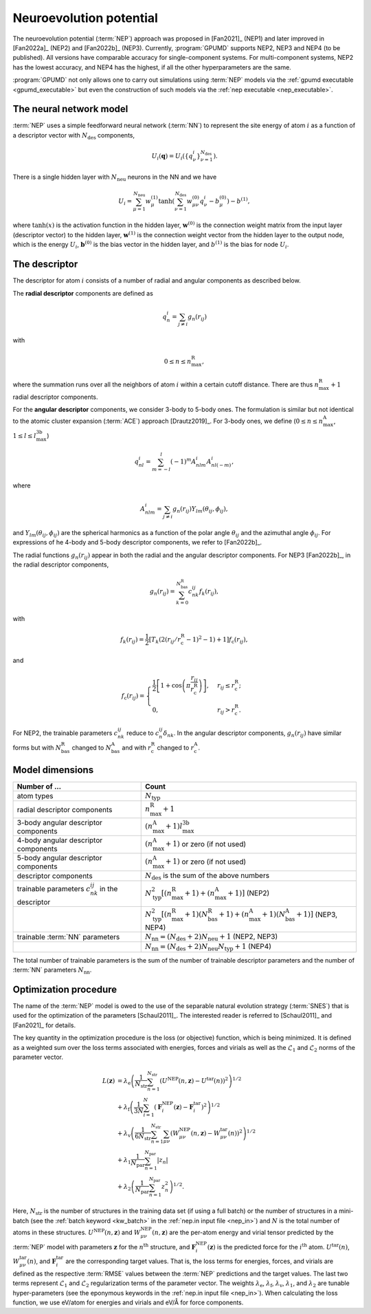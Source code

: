 .. _nep_formalism:
.. index::
   single: Neuroevolution potential

Neuroevolution potential
************************

The neuroevolution potential (:term:`NEP`) approach was proposed in [Fan2021]_ (NEP1) and later improved in [Fan2022a]_ (NEP2) and [Fan2022b]_ (NEP3).
Currently, :program:`GPUMD` supports NEP2, NEP3 and NEP4 (to be published).
All versions have comparable accuracy for single-component systems.
For multi-component systems, NEP2 has the lowest accuracy, and NEP4 has the highest, if all the other hyperparameters are the same.

:program:`GPUMD` not only allows one to carry out simulations using :term:`NEP` models via the :ref:`gpumd executable <gpumd_executable>` but even the construction of such models via the :ref:`nep executable <nep_executable>`.

The neural network model
========================

:term:`NEP` uses a simple feedforward neural network (:term:`NN`) to represent the site energy of atom :math:`i` as a function of a descriptor vector with :math:`N_\mathrm{des}` components,

.. math::
   
   U_i(\mathbf{q}) = U_i \left(\{q^i_{\nu}\}_{\nu =1}^{N_\mathrm{des}}\right).

There is a single hidden layer with :math:`N_\mathrm{neu}` neurons in the NN and we have

.. math::
   
   U_i = \sum_{\mu=1}^{N_\mathrm{neu}}w^{(1)}_{\mu}\tanh\left(\sum_{\nu=1}^{N_\mathrm{des}} w^{(0)}_{\mu\nu} q^i_{\nu} - b^{(0)}_{\mu}\right) - b^{(1)},

where :math:`\tanh(x)` is the activation function in the hidden layer, :math:`\mathbf{w}^{(0)}` is the connection weight matrix from the input layer (descriptor vector) to the hidden layer, :math:`\mathbf{w}^{(1)}` is the connection weight vector from the hidden layer to the output node, which is the energy :math:`U_i`, :math:`\mathbf{b}^{(0)}` is the bias vector in the hidden layer, and :math:`b^{(1)}` is the bias for node :math:`U_i`.

The descriptor
==============

The descriptor for atom :math:`i` consists of a number of radial and angular components as described below. 

The **radial descriptor** components are defined as

.. math::

   q^i_{n} = \sum_{j\neq i} g_{n}(r_{ij})

with

.. math::
   
   0\leq n\leq n_\mathrm{max}^\mathrm{R},

where the summation runs over all the neighbors of atom :math:`i` within a certain cutoff distance.
There are thus :math:`n_\mathrm{max}^\mathrm{R}+1` radial descriptor components.

For the **angular descriptor** components, we consider 3-body to 5-body ones.
The formulation is similar but not identical to the atomic cluster expansion (:term:`ACE`) approach [Drautz2019]_.
For 3-body ones, we define (:math:`0\leq n\leq n_\mathrm{max}^\mathrm{A}`, :math:`1\leq l \leq l_\mathrm{max}^\mathrm{3b}`)

.. math::
   
   q^i_{nl} = \sum_{m=-l}^l (-1)^m A^i_{nlm} A^i_{nl(-m)},

where

.. math::

   A^i_{nlm} = \sum_{j\neq i} g_n(r_{ij}) Y_{lm}(\theta_{ij},\phi_{ij}),

and :math:`Y_{lm}(\theta_{ij},\phi_{ij})` are the spherical harmonics as a function of the polar angle :math:`\theta_{ij}` and the azimuthal angle :math:`\phi_{ij}`.
For expressions of he 4-body and 5-body descriptor components, we refer to [Fan2022b]_.

The radial functions :math:`g_n(r_{ij})` appear in both the radial and the angular descriptor components.
For NEP3 [Fan2022b]_, in the radial descriptor components,

.. math::
   
   g_n(r_{ij}) = \sum_{k=0}^{N_\mathrm{bas}^\mathrm{R}} c^{ij}_{nk} f_k(r_{ij}),

with 

.. math::
   
   f_k(r_{ij}) = \frac{1}{2}
   \left[T_k\left(2\left(r_{ij}/r_\mathrm{c}^\mathrm{R}-1\right)^2-1\right)+1\right]
   f_\mathrm{c}(r_{ij}),

and

.. math::
   
   f_\mathrm{c}(r_{ij}) 
   = \begin{cases}
   \frac{1}{2}\left[
   1 + \cos\left( \pi \frac{r_{ij}}{r_\mathrm{c}^\mathrm{R}} \right) 
   \right],& r_{ij}\leq r_\mathrm{c}^\mathrm{R}; \\
   0, & r_{ij} > r_\mathrm{c}^\mathrm{R}.
   \end{cases}

For NEP2, the trainable parameters :math:`c^{ij}_{nk}` reduce to :math:`c^{ij}_{n}\delta_{nk}`.
In the angular descriptor components, :math:`g_n(r_{ij})` have similar forms but with :math:`N_\mathrm{bas}^\mathrm{R}` changed to :math:`N_\mathrm{bas}^\mathrm{A}` and with :math:`r_\mathrm{c}^\mathrm{R}` changed to :math:`r_\mathrm{c}^\mathrm{A}`.

Model dimensions
================

.. list-table::
   :header-rows: 1
   :width: 100%
   :widths: auto

   * - Number of ...
     - Count
   * - atom types
     - :math:`N_\mathrm{typ}`
   * - radial descriptor components
     - :math:`n_\mathrm{max}^\mathrm{R}+1`
   * - 3-body angular descriptor components
     - :math:`(n_\mathrm{max}^\mathrm{A}+1) l_\mathrm{max}^\mathrm{3b}`
   * - 4-body angular descriptor components
     - :math:`(n_\mathrm{max}^\mathrm{A}+1)` or zero (if not used)
   * - 5-body angular descriptor components
     - :math:`(n_\mathrm{max}^\mathrm{A}+1)` or zero (if not used)
   * - descriptor components
     - :math:`N_\mathrm{des}` is the sum of the above numbers
   * - trainable parameters :math:`c_{nk}^{ij}` in the descriptor
     - :math:`N_\mathrm{typ}^2 [(n_\mathrm{max}^\mathrm{R}+1)+(n_\mathrm{max}^\mathrm{A}+1)]` (NEP2)
   * -
     - :math:`N_\mathrm{typ}^2 [(n_\mathrm{max}^\mathrm{R}+1)(N_\mathrm{bas}^\mathrm{R}+1)+(n_\mathrm{max}^\mathrm{A}+1)(N_\mathrm{bas}^\mathrm{A}+1)]` (NEP3, NEP4)
   * - trainable :term:`NN` parameters
     - :math:`N_\mathrm{nn} = (N_\mathrm{des} +2) N_\mathrm{neu}+1` (NEP2, NEP3)
   * -
     - :math:`N_\mathrm{nn} = (N_\mathrm{des} +2) N_\mathrm{neu} N_\mathrm{typ}+1` (NEP4)

The total number of trainable parameters is the sum of the number of trainable descriptor parameters and the number of :term:`NN` parameters :math:`N_\mathrm{nn}`.


.. _nep_loss_function:
.. _nep_optimization_procedure:
.. index::
   single: NEP loss function   

Optimization procedure
======================

The name of the :term:`NEP` model is owed to the use of the separable natural evolution strategy (:term:`SNES`) that is used for the optimization of the parameters [Schaul2011]_.
The interested reader is referred to [Schaul2011]_ and [Fan2021]_ for details.

The key quantity in the optimization procedure is the loss (or objective) function, which is being minimized.
It is defined as a weighted sum over the loss terms associated with energies, forces and virials as well as the :math:`\mathcal{L}_1` and :math:`\mathcal{L}_2` norms of the parameter vector.

.. math::
   
   L(\boldsymbol{z}) 
   &= \lambda_\mathrm{e} \left( 
   \frac{1}{N_\mathrm{str}}\sum_{n=1}^{N_\mathrm{str}} \left( U^\mathrm{NEP}(n,\boldsymbol{z}) - U^\mathrm{tar}(n)\right)^2
   \right)^{1/2} \nonumber \\
   &+  \lambda_\mathrm{f} \left( 
   \frac{1}{3N}
   \sum_{i=1}^{N} \left( \boldsymbol{F}_i^\mathrm{NEP}(\boldsymbol{z}) - \boldsymbol{F}_i^\mathrm{tar}\right)^2
   \right)^{1/2} \nonumber \\
   &+  \lambda_\mathrm{v} \left( 
   \frac{1}{6N_\mathrm{str}}
   \sum_{n=1}^{N_\mathrm{str}} \sum_{\mu\nu} \left( W_{\mu\nu}^\mathrm{NEP}(n,\boldsymbol{z}) - W_{\mu\nu}^\mathrm{tar}(n)\right)^2
   \right)^{1/2} \nonumber \\
   &+  \lambda_1 \frac{1}{N_\mathrm{par}} \sum_{n=1}^{N_\mathrm{par}} |z_n| \nonumber \\
   &+  \lambda_2 \left(\frac{1}{N_\mathrm{par}} \sum_{n=1}^{N_\mathrm{par}} z_n^2\right)^{1/2}.

Here, :math:`N_\mathrm{str}` is the number of structures in the training data set (if using a full batch) or the number of structures in a mini-batch (see the :ref:`batch keyword <kw_batch>` in the :ref:`nep.in input file <nep_in>`) and :math:`N` is the total number of atoms in these structures.
:math:`U^\mathrm{NEP}(n,\boldsymbol{z})` and :math:`W_{\mu\nu}^\mathrm{NEP}(n,\boldsymbol{z})` are the per-atom energy and virial tensor predicted by the :term:`NEP` model with parameters :math:`\boldsymbol{z}` for the :math:`n^\mathrm{th}` structure, and :math:`\boldsymbol{F}_i^\mathrm{NEP}(\boldsymbol{z})` is the predicted force for the :math:`i^\mathrm{th}` atom.
:math:`U^\mathrm{tar}(n)`, :math:`W_{\mu\nu}^\mathrm{tar}(n)`, and :math:`\boldsymbol{F}_i^\mathrm{tar}` are the corresponding target values.
That is, the loss terms for energies, forces, and virials are defined as the respective :term:`RMSE` values between the :term:`NEP` predictions and the target values.
The last two terms represent :math:`\mathcal{L}_1` and :math:`\mathcal{L}_2` regularization terms of the parameter vector.
The weights :math:`\lambda_\mathrm{e}`, :math:`\lambda_\mathrm{f}`, :math:`\lambda_\mathrm{v}`, :math:`\lambda_1`, and :math:`\lambda_2` are tunable hyper-parameters (see the eponymous keywords in the :ref:`nep.in input file <nep_in>`).
When calculating the loss function, we use eV/atom for energies and virials and eV/Å for force components.
